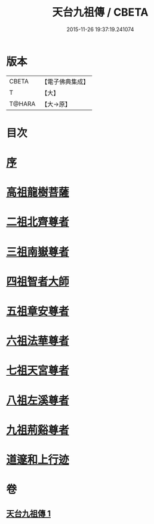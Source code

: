 #+TITLE: 天台九祖傳 / CBETA
#+DATE: 2015-11-26 19:37:19.241074
* 版本
 |     CBETA|【電子佛典集成】|
 |         T|【大】     |
 |    T@HARA|【大→原】   |

* 目次
* [[file:KR6r0068_001.txt::001-0097a20][序]]
* [[file:KR6r0068_001.txt::0097b6][高祖龍樹菩薩]]
* [[file:KR6r0068_001.txt::0098b21][二祖北齊尊者]]
* [[file:KR6r0068_001.txt::0098c4][三祖南嶽尊者]]
* [[file:KR6r0068_001.txt::0100a7][四祖智者大師]]
* [[file:KR6r0068_001.txt::0100c16][五祖章安尊者]]
* [[file:KR6r0068_001.txt::0101c24][六祖法華尊者]]
* [[file:KR6r0068_001.txt::0102a3][七祖天宮尊者]]
* [[file:KR6r0068_001.txt::0102a12][八祖左溪尊者]]
* [[file:KR6r0068_001.txt::0102c6][九祖荊谿尊者]]
* [[file:KR6r0068_001.txt::0103b28][道邃和上行迹]]
* 卷
** [[file:KR6r0068_001.txt][天台九祖傳 1]]
